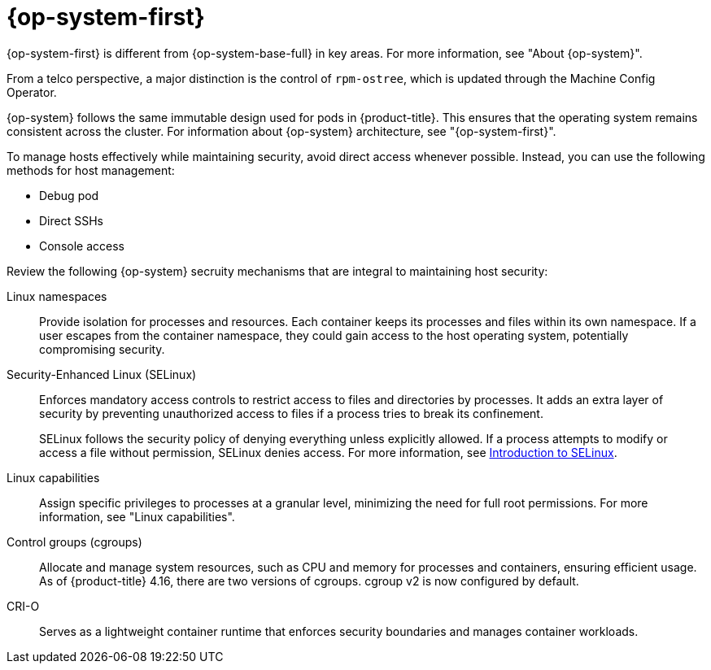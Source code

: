 // Module included in the following assemblies:
//
// * edge_computing/day_2_core_cnf_clusters/security/telco-security-host-sec.adoc

:_mod-docs-content-type: CONCEPT
[id="telco-security-rhcos-overview_{context}"]
= {op-system-first}

{op-system-first} is different from {op-system-base-full} in key areas. For more information, see "About {op-system}".

From a telco perspective, a major distinction is the control of `rpm-ostree`, which is updated through the Machine Config Operator.

{op-system} follows the same immutable design used for pods in {product-title}. This ensures that the operating system remains consistent across the cluster. For information about {op-system} architecture, see "{op-system-first}".

To manage hosts effectively while maintaining security, avoid direct access whenever possible. Instead, you can use the following methods for host management:

* Debug pod
* Direct SSHs
* Console access

Review the following {op-system} secruity mechanisms that are integral to maintaining host security:

Linux namespaces:: Provide isolation for processes and resources. Each container keeps its processes and files within its own namespace. If a user escapes from the container namespace, they could gain access to the host operating system, potentially compromising security.

Security-Enhanced Linux (SELinux):: Enforces mandatory access controls to restrict access to files and directories by processes. It adds an extra layer of security by preventing unauthorized access to files if a process tries to break its confinement.
+
SELinux follows the security policy of denying everything unless explicitly allowed. If a process attempts to modify or access a file without permission, SELinux denies access. For more information, see link:https://docs.redhat.com/en/documentation/red_hat_enterprise_linux/9/html-single/using_selinux/index#introduction-to-selinux_getting-started-with-selinux[Introduction to SELinux].

Linux capabilities:: Assign specific privileges to processes at a granular level, minimizing the need for full root permissions. For more information, see "Linux capabilities".

Control groups (cgroups):: Allocate and manage system resources, such as CPU and memory for processes and containers, ensuring efficient usage. As of {product-title} 4.16, there are two versions of cgroups. cgroup v2 is now configured by default.

CRI-O:: Serves as a lightweight container runtime that enforces security boundaries and manages container workloads.
